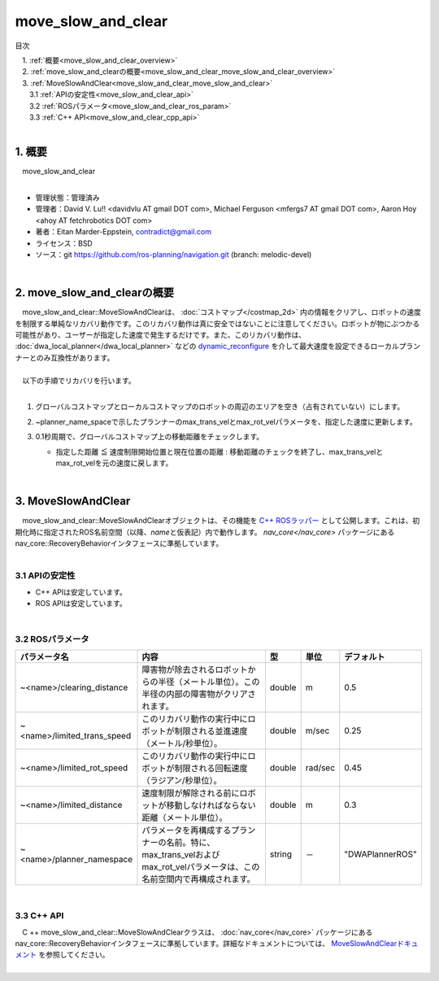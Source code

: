 move_slow_and_clear
=================================================
目次
    
| 　1. :ref:`概要<move_slow_and_clear_overview>`
| 　2. :ref:`move_slow_and_clearの概要<move_slow_and_clear_move_slow_and_clear_overview>`
| 　3. :ref:`MoveSlowAndClear<move_slow_and_clear_move_slow_and_clear>`
| 　　3.1 :ref:`APIの安定性<move_slow_and_clear_api>`
| 　　3.2 :ref:`ROSパラメータ<move_slow_and_clear_ros_param>`
| 　　3.3 :ref:`C++ API<move_slow_and_clear_cpp_api>`
|

.. _move_slow_and_clear_overview:

============================================================
1. 概要
============================================================
| 　move_slow_and_clear
|

* 管理状態：管理済み 
* 管理者：David V. Lu!! <davidvlu AT gmail DOT com>, Michael Ferguson <mfergs7 AT gmail DOT com>, Aaron Hoy <ahoy AT fetchrobotics DOT com>
* 著者：Eitan Marder-Eppstein, contradict@gmail.com
* ライセンス：BSD
* ソース：git https://github.com/ros-planning/navigation.git (branch: melodic-devel)

|

.. _move_slow_and_clear_move_slow_and_clear_overview:

============================================================
2. move_slow_and_clearの概要
============================================================
| 　move_slow_and_clear::MoveSlowAndClearは、 :doc:`コストマップ</costmap_2d>` 内の情報をクリアし、ロボットの速度を制限する単純なリカバリ動作です。このリカバリ動作は真に安全ではないことに注意してください。ロボットが物にぶつかる可能性があり、ユーザーが指定した速度で発生するだけです。また、このリカバリ動作は、 :doc:`dwa_local_planner</dwa_local_planner>` などの `dynamic_reconfigure <http://wiki.ros.org/dynamic_reconfigure>`_ を介して最大速度を設定できるローカルプランナーとのみ互換性があります。
|
| 　以下の手順でリカバリを行います。
|

#. グローバルコストマップとローカルコストマップのロボットの周辺のエリアを空き（占有されていない）にします。

   .. image:: /images/move_slow_and_clear.png
      :height: 194
      :width: 816
      :align: center

#. ~planner_name_spaceで示したプランナーのmax_trans_velとmax_rot_velパラメータを、指定した速度に更新します。
#. 0.1秒周期で、グローバルコストマップ上の移動距離をチェックします。

   * 指定した距離 ≦ 速度制限開始位置と現在位置の距離 : 移動距離のチェックを終了し、max_trans_velとmax_rot_velを元の速度に戻します。

|

.. _move_slow_and_clear_move_slow_and_clear:

============================================================
3. MoveSlowAndClear
============================================================
| 　move_slow_and_clear::MoveSlowAndClearオブジェクトは、その機能を `C++ ROSラッパー <http://wiki.ros.org/navigation/ROS_Wrappers>`_ として公開します。これは、初期化時に指定されたROS名前空間（以降、\ *name*\ と仮表記）内で動作します。 `nav_core</nav_core>` パッケージにあるnav_core::RecoveryBehaviorインタフェースに準拠しています。
|

.. _move_slow_and_clear_api:


3.1 APIの安定性
************************************************************

* C++ APIは安定しています。
* ROS APIは安定しています。

|

.. _move_slow_and_clear_ros_param:


3.2 ROSパラメータ
************************************************************

.. csv-table:: 
   :header: "パラメータ名", "内容", "型", "単位", "デフォルト"
   :widths: 5, 50, 5, 5, 8

   "~<name>/clearing_distance", "障害物が除去されるロボットからの半径（メートル単位）。この半径の内部の障害物がクリアされます。", "double", "m", "0.5"
   "~<name>/limited_trans_speed", "このリカバリ動作の実行中にロボットが制限される並進速度（メートル/秒単位）。", "double", "m/sec", "0.25"
   "~<name>/limited_rot_speed", "このリカバリ動作の実行中にロボットが制限される回転速度（ラジアン/秒単位）。", "double", "rad/sec", "0.45"
   "~<name>/limited_distance", "速度制限が解除される前にロボットが移動しなければならない距離（メートル単位）。", "double", "m", "0.3"
   "~<name>/planner_namespace", "パラメータを再構成するプランナーの名前。特に、max_trans_velおよびmax_rot_velパラメータは、この名前空間内で再構成されます。", "string", "－", """DWAPlannerROS"""

|

.. _move_slow_and_clear_cpp_api:


3.3 C++ API
************************************************************
| 　C ++ move_slow_and_clear::MoveSlowAndClearクラスは、 :doc:`nav_core</nav_core>` パッケージにあるnav_core::RecoveryBehaviorインタフェースに準拠しています。詳細なドキュメントについては、 `MoveSlowAndClearドキュメント <http://www.ros.org/doc/api/move_slow_and_clear/html/>`_ を参照してください。
|
